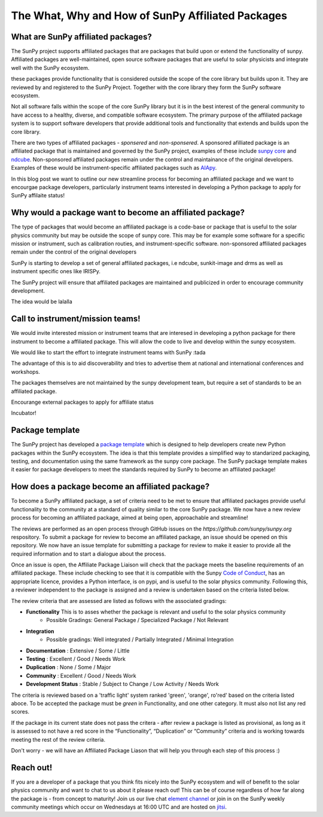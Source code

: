 The What, Why and How of SunPy Affiliated Packages
==================

.. post:: August 18 2020
   :author: Laura Hayes
   :tags: sunpy
   :category: Update


What are SunPy affiliated packages?
-----------------------------------
The SunPy project supports affiliated packages that are packages that build upon or extend the functionality of sunpy. Affiliated packages are well-maintained, open source software packages that are useful to solar physicists and integrate well with the SunPy ecosystem.

these packages provide functionality that is considered outside the scope of the core library but builds upon it. They are reviewed by and registered to the SunPy Project. Together with the core library they form the SunPy software ecosystem.

Not all software falls within the scope of the core SunPy library but it is in the best interest of the general community to have access to a healthy, diverse, and compatible software ecosystem. The primary purpose of the affiliated package system is to support software developers that provide additional tools and functionality that extends and builds upon the core library.

There are two types of affiliated packages - *sponsered* and *non-sponsered*. A sponsored afilliated package is an affiliated package that is maintained and governed by the SunPy project, examples of these include `sunpy core <https://docs.sunpy.org/en/stable/>`_ and `ndcube <https://docs.sunpy.org/projects/ndcube/en/stable/>`_. Non-sponsored affiliated packages remain under the control and maintainance of the original developers. Examples of these would be instrument-specific affiliated packages such as `AIApy <https://pypi.org/project/aiapy/>`_.

In this blog post we want to outline our new streamline process for becoming an affiliated package and we want to encourgae package developers, particularly instrument teams interested in developing a Python package to apply for SunPy affilaite status!


Why would a package want to become an affiliated package?
---------------------------------------------------------


    
The type of packages that would become an affiliated package is a code-base or package that is useful to the solar physics community but may be outside the scope of sunpy core. This may be for example some software for a specific mission or instrument, such as calibration routies, and instrument-specific software. non-sponsored affiliated packages remain under the control of the original developers

SunPy is starting to develop a set of general affiliated packages, i.e ndcube, sunkit-image and drms as well as instrument specific ones like IRISPy.

The SunPy project will ensure that affiliated packages are maintained and publicized in order to encourage community development.


The idea would be lalalla


Call to instrument/mission teams!
---------------------------------
We would invite interested mission or instrument teams that are interesed in developing a python package for there instrument to become a affiliated package. This will allow the code to live and develop within the sunpy ecosystem. 

We would like to start the effort to integrate instrument teams with SunPy :tada

The advantage of this is to aid discoverability and tries to advertise them at national and international conferences and workshops.

The packages themselves are not maintained by the sunpy development team, but require a set of standards to be an affiliated package. 

Encourange external packages to apply for affiliate status

Incubator!


Package template
----------------

The SunPy project has developed a `package template <https://github.com/sunpy/package-template>`_ which is designed to help developers create new Python packages within the SunPy ecosystem. The idea is that this template provides a simplified way to standarized packaging, testing, and documentation using the same framework as the sunpy core package. The SunPy package template makes it easier for package developers to meet the standards required by SunPy to become an affiliated package!


How does a package become an affiliated package?
---------------------------------------------------

To become a SunPy affiliated package, a set of criteria need to be met to ensure that affiliated packages provide useful functionality to the community at a standard of quality similar to the core SunPy package. We now have a new review process for becoming an affiliated package, aimed at being open, approachable and streamline!

The reviews are performed as an open process through GitHub issues on the `https://github.com/sunpy/sunpy.org` respository. To submit a package for review to become an affiliated package, an issue should be opened on this repository. We now have an issue template for submitting a package for review to make it easier to provide all the required information and to start a dialogue about the process. 

Once an issue is open, the Affiliate Package Liaison will check that the package meets the baseline requirements of an affiliated package. These include checking to see that it is compatible with the Sunpy `Code of Conduct <https://docs.sunpy.org/en/latest/code_of_conduct.html>`_,  has an appropriate licence, provides a Python interface, is on pypi, and is useful to the solar physics community. Following this, a reviewer independent to the package is assigned and a review is undertaken based on the criteria listed below. 

The review criteria that are assessed are listed as follows with the associated gradings:

* **Functionality**   This is to asses whether the package is relevant and useful to the solar physics community    
   - Possible Gradings: General Package / Specialized Package / Not Relevant
* **Integration**            
   - Possible gradings: Well integrated / Partially Integrated / Minimal Integration
* **Documentation**            : Extensive / Some / Little
* **Testing**                 : Excellent / Good / Needs Work
* **Duplication**              : None / Some / Major
* **Community**                : Excellent / Good / Needs Work
* **Development Status**       : Stable / Subject to Change / Low Activity / Needs Work

The criteria is reviewed based on a 'traffic light' system ranked 'green', 'orange', ro'red' based on the criteria listed aboce. To be accepted the package must be *green* in Functionality, and one other category. It must also not list any red scores.

If the package in its current state does not pass the critera - after review a package is listed as provisional, as long as it is assessed to not have a red score in the “Functionality”, “Duplication” or “Community” criteria and is working towards meeting the rest of the review criteria.

Don't worry - we will have an Affiliated Package Liason that will help you through each step of this process :)

Reach out!
----------
If you are a developer of a package that you think fits nicely into the SunPy ecosystem and will of benefit to the solar physics community and want to chat to us about it please reach out! This can be of course regardless of how far along the package is - from concept to maturity! Join us our live chat `element channel <https://openastronomy.riot.im/#/room/#sunpy:openastronomy.org>`_ or join in on the SunPy weekly community meetings which occur on Wednesdays at 16:00 UTC and are hosted on `jitsi <https://sunpy.org/jitsi>`_.





